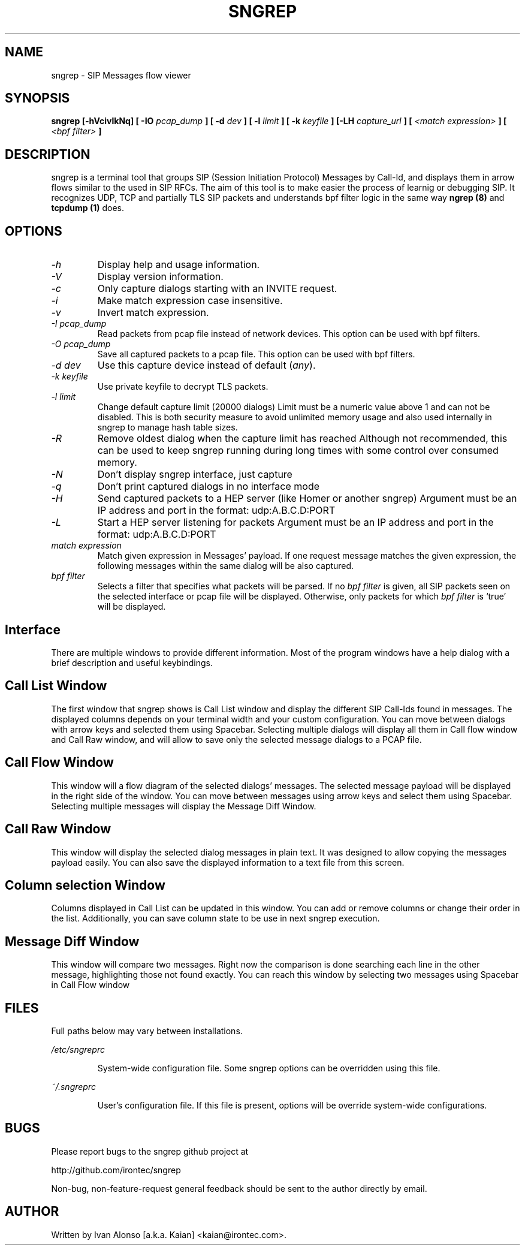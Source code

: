 .\" Man page for the sngrep
.\"
.\" Copyright (c) 2013-2018  Ivan Alonso <kaian@irontec.com>
.\" Copyright (c) 2013-2018  Irontec S.L.

.TH SNGREP 8 "September 2017" "sngrep 1.4.5"

.SH NAME

sngrep \- SIP Messages flow viewer

.SH SYNOPSIS

.B sngrep [-hVcivlkNq] [ -IO
.I pcap_dump
.B ] [ -d
.I dev
.B ] [ -l
.I limit
.B ] [ -k
.I keyfile
.B ] [-LH
.I capture_url
.B ] [
.I <match expression>
.B ] [
.I <bpf filter>
.B ]

.SH DESCRIPTION
sngrep is a terminal tool that groups SIP (Session Initiation Protocol)
Messages by Call-Id, and displays them in arrow flows similar to the used in
SIP RFCs. The aim of this tool is to make easier the process of learnig or
debugging SIP. It recognizes UDP, TCP and partially TLS SIP packets and
understands bpf filter logic in the same way
.B ngrep (8)
and
.B tcpdump (1)
does.

.SH OPTIONS
.TP
.I \-h
Display help and usage information.

.TP
.I \-V
Display version information.

.TP
.I \-c
Only capture dialogs starting with an INVITE request.

.TP
.I \-i
Make match expression case insensitive.

.TP
.I \-v
Invert match expression.

.TP
.I \-I pcap_dump
Read packets from pcap file instead of network devices. This option can be used
with bpf filters.

.TP
.I \-O pcap_dump
Save all captured packets to a pcap file. This option can be used
with bpf filters.

.TP
.I \-d dev
Use this capture device instead of default (\fIany\fP).

.TP
.I -k keyfile
Use private keyfile to decrypt TLS packets.

.TP
.I -l limit
Change default capture limit (20000 dialogs)
Limit must be a numeric value above 1 and can not be disabled. This is both
security measure to avoid unlimited memory usage and also used internally
in sngrep to manage hash table sizes.

.TP
.I -R
Remove oldest dialog when the capture limit has reached
Although not recommended, this can be used to keep sngrep running during long
times with some control over consumed memory.

.TP
.I -N
Don't display sngrep interface, just capture

.TP
.I -q
Don't print captured dialogs in no interface mode

.TP
.I -H
Send captured packets to a HEP server (like Homer or another sngrep)
Argument must be an IP address and port in the format: udp:A.B.C.D:PORT

.TP
.I -L
Start a HEP server listening for packets
Argument must be an IP address and port in the format: udp:A.B.C.D:PORT

.TP
.I match expression
Match given expression in Messages' payload. If one request message matches the
given expression, the following messages within the same dialog will be also
captured.

.TP
.I bpf filter
Selects a filter that specifies what packets will be parsed.  If no
\fIbpf filter\fP is given, all SIP packets seen on the selected
interface or pcap file will be displayed.  Otherwise, only packets for which
\fIbpf filter\fP is `true' will be displayed.

.SH Interface
There are multiple windows to provide different information. Most of the
program windows have a help dialog with a brief description and useful
keybindings.

.SH "    Call List Window"
.PP
The first window that sngrep shows is Call List window and display the
different SIP Call-Ids found in messages. The displayed columns depends on your
terminal width and your custom configuration.  You can move between dialogs
with arrow keys and selected them using Spacebar. Selecting multiple dialogs
will display all them in Call flow window and Call Raw window, and will allow
to save only the selected message dialogs to a PCAP file.

.SH "    Call Flow Window"
.PP
This window will a flow diagram of the selected dialogs' messages. The selected
message payload will be displayed in the right side of the window. You can move
between messages using arrow keys and select them using Spacebar. Selecting
multiple messages will display the Message Diff Window.

.SH "    Call Raw Window"
.PP
This window will display the selected dialog messages in plain text. It was
designed to allow copying the messages payload easily. You can also save the
displayed information to a text file from this screen.

.SH "    Column selection Window"
.PP
Columns displayed in Call List can be updated in this window. You can add or
remove columns or change their order in the list. Additionally, you can save
column state to be use in next sngrep execution.

.SH "    Message Diff Window"
.PP
This window will compare two messages. Right now the comparison is done
searching each line in the other message, highlighting those not found exactly.
You can reach this window by selecting two messages using Spacebar in Call Flow
window

.SH FILES
Full paths below may vary between installations.

.PP
.I /etc/sngreprc
.IP
System\-wide configuration file. Some sngrep options can be overridden using
this file.

.PP
.I ~/.sngreprc
.IP
User's configuration file. If this file is present, options will be override
system\-wide configurations.

.SH BUGS

Please report bugs to the sngrep github project at

    http://github.com/irontec/sngrep

Non-bug, non-feature-request general feedback should be sent to the
author directly by email.

.SH AUTHOR

Written by Ivan Alonso [a.k.a. Kaian] <kaian@irontec.com>.


